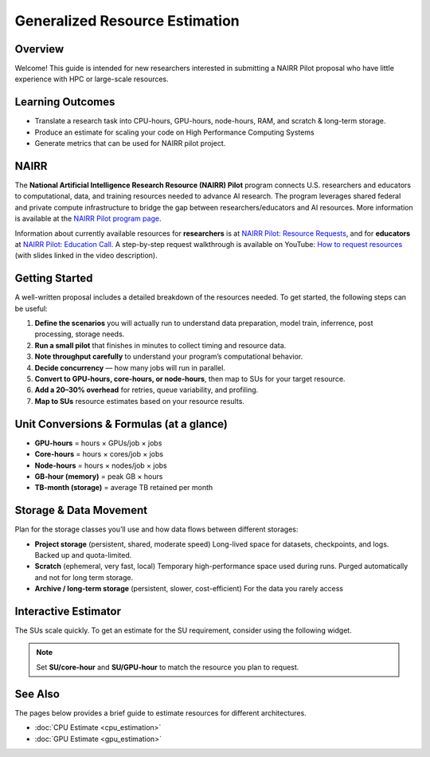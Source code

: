 ===============================
Generalized Resource Estimation
===============================

.. raw:: html

   <p style="font-size:14px; color:#444;">
   <b>Authors:</b> Abhin Suresh (University of Delaware), Kevin Bhimani (University of Delaware), Evan Jaffe (Ohio Supercomputing Center)
   </p>

Overview
--------
Welcome! This guide is intended for new researchers interested in
submitting a NAIRR Pilot proposal who have little experience with
HPC or large-scale resources.

Learning Outcomes
-----------------
* Translate a research task into CPU-hours, GPU-hours, node-hours,
  RAM, and scratch & long-term storage.
* Produce an estimate for scaling your code on High Performance Computing Systems
* Generate metrics that can be used for NAIRR pilot project.

NAIRR
-----
The **National Artificial Intelligence Research Resource (NAIRR) Pilot** program connects U.S. researchers and educators to computational,
data, and training resources needed to advance AI research. The program
leverages shared federal and private compute infrastructure to bridge
the gap between researchers/educators and AI resources. More information
is available at the `NAIRR Pilot program page <https://nairrpilot.org/about>`_.

Information about currently available resources for **researchers** is at
`NAIRR Pilot: Resource Requests <https://nairrpilot.org/opportunities/allocations>`_,
and for **educators** at
`NAIRR Pilot: Education Call <https://nairrpilot.org/opportunities/education-call>`_.
A step-by-step request walkthrough is available on YouTube:
`How to request resources <https://www.youtube.com/watch?v=GCTv5OjI1ys&t=184s>`_
(with slides linked in the video description).

Getting Started
---------------
A well-written proposal includes a detailed breakdown of the resources needed.
To get started, the following steps can be useful:

1. **Define the scenarios** you will actually run to understand data preparation, model train, inferrence, post processing, storage needs.

2. **Run a small pilot** that finishes in minutes to collect timing and resource data.

3. **Note throughput carefully** to understand your program’s computational behavior.

4. **Decide concurrency** — how many jobs will run in parallel.

5. **Convert to GPU-hours, core-hours, or node-hours**, then map to SUs for your target resource.

6. **Add a 20–30% overhead** for retries, queue variability, and profiling.

7. **Map to SUs** resource estimates based on your resource results.


Unit Conversions & Formulas (at a glance)
-----------------------------------------
- **GPU-hours** = hours × GPUs/job × jobs
- **Core-hours** = hours × cores/job × jobs
- **Node-hours** = hours × nodes/job × jobs
- **GB-hour (memory)** = peak GB × hours
- **TB-month (storage)** = average TB retained per month

Storage & Data Movement
-----------------------
Plan for the storage classes you’ll use and how data flows between different storages:

- **Project storage** (persistent, shared, moderate speed)  
  Long-lived space for datasets, checkpoints, and logs. Backed up and quota-limited.

- **Scratch** (ephemeral, very fast, local)  
  Temporary high-performance space used during runs. Purged automatically and not for long term storage.

- **Archive / long-term storage** (persistent, slower, cost-efficient)  
  For the data you rarely access

Interactive Estimator
---------------------

The SUs scale quickly. To get an estimate for the SU requirement, consider using the following widget.

.. raw:: html

   <div id="nairr-widget" style="font:14px/1.4 system-ui, -apple-system, Segoe UI, Roboto, sans-serif; border:1px solid #e5e7eb; border-radius:12px; padding:16px; max-width:900px;">
     <style>
       #nairr-widget .row{display:grid;grid-template-columns:220px 1fr 90px;gap:10px;align-items:center;margin:10px 0;}
       #nairr-widget input[type=range]{width:100%;}
       #nairr-widget .small{color:#6b7280;font-size:12px}
       #nairr-widget .num{width:80px}
       #nairr-widget .card{display:grid;grid-template-columns:1fr 1fr 1fr;gap:12px;margin-top:12px}
       #nairr-widget .box{border:1px solid #e5e7eb;border-radius:10px;padding:10px}
       #nairr-widget h4{margin:12px 0 6px 0;font-size:14px}
       #nairr-widget .big{font-weight:600;font-size:18px}
       #nairr-widget code{background:#f8fafc;padding:0 4px;border-radius:4px}
     </style>

     <div class="row">
       <label><b>Number of runs</b></label>
       <input id="runs" type="range" min="1" max="500" value="10" oninput="W.upd()">
       <input id="runs_n" class="num" type="number" min="1" max="500" value="10" oninput="W.sync('runs')">
     </div>

     <div class="row">
       <label><b>Hours per run</b></label>
       <input id="hours" type="range" min="0.1" max="200" step="0.1" value="2" oninput="W.upd()">
       <input id="hours_n" class="num" type="number" min="0.1" step="0.1" value="2" oninput="W.sync('hours')">
     </div>

     <div class="row">
       <label><b>CPU cores per run</b></label>
       <input id="cores" type="range" min="1" max="2048" value="8" oninput="W.upd()">
       <input id="cores_n" class="num" type="number" min="1" max="2048" value="8" oninput="W.sync('cores')">
     </div>

     <div class="row">
       <label><b>GPUs per run</b></label>
       <input id="gpus" type="range" min="0" max="256" value="1" oninput="W.upd()">
       <input id="gpus_n" class="num" type="number" min="0" max="256" value="1" oninput="W.sync('gpus')">
     </div>

     <div class="row">
       <label><b>Overhead (%)</b> <span class="small"></span></label>
       <input id="buffer" type="range" min="0" max="100" value="30" oninput="W.upd()">
       <input id="buffer_n" class="num" type="number" min="0" max="100" value="30" oninput="W.sync('buffer')">
     </div>

     <div class="row">
       <label><b>Concurrent jobs </b><span class="small">(only used for calendar time)</span></label>
       <input id="conc" type="range" min="1" max="256" value="10" oninput="W.upd()">
       <input id="conc_n" class="num" type="number" min="1" max="256" value="10" oninput="W.sync('conc')">
     </div>

     <div class="row">
       <label><b>SU per <code>core-hour</code> </b><span class="small">(based on host site policy)</span></label>
       <input id="su_core" type="range" min="0" max="10" step="0.1" value="1" oninput="W.upd()">
       <input id="su_core_n" class="num" type="number" step="0.1" value="1" oninput="W.sync('su_core')">
     </div>

     <div class="row">
       <label><b>SU per <code>GPU-hour</code> </b><span class="small"></span></label>
       <input id="su_gpu" type="range" min="0" max="200" step="1" value="32" oninput="W.upd()">
       <input id="su_gpu_n" class="num" type="number" step="1" value="32" oninput="W.sync('su_gpu')">
     </div>

     <div class="card">
       <div class="box">
         <h4>CPU total</h4>
         <div class="big" id="cpu_hours">—</div>
         <div class="small">core-hours = runs × hours/run × cores/run × (1 + overhead)</div>
       </div>
       <div class="box">
         <h4>GPU total</h4>
         <div class="big" id="gpu_hours">—</div>
         <div class="small">GPU-hours = runs × hours/run × GPUs/run × (1 + overhead)</div>
       </div>
       <div class="box">
         <h4>Calendar time (rough)</h4>
         <div class="big" id="wall_days">—</div>
         <div class="small">days ≈ (runs × hours/run) ÷ concurrent jobs ÷ 24</div>
       </div>
     </div>

     <div class="card">
       <div class="box">
         <h4>CPU SUs</h4>
         <div class="big" id="cpu_su">—</div>
         <div class="small">= core-hours × SU/core-hour</div>
       </div>
       <div class="box">
         <h4>GPU SUs</h4>
         <div class="big" id="gpu_su">—</div>
         <div class="small">= GPU-hours × SU/GPU-hour</div>
       </div>
       <div class="box">
         <h4>Total SUs</h4>
         <div class="big" id="total_su">—</div>
         <div class="small">sum of CPU and GPU SUs</div>
       </div>
     </div>

     <script>
       const W = {
         ids:['runs','hours','cores','gpus','buffer','conc','su_core','su_gpu'],
         g(i){return document.getElementById(i)},
         val(i){return parseFloat(this.g(i).value)},
         fmt(n){return (n>=1000)? n.toLocaleString(undefined,{maximumFractionDigits:0}) : n.toLocaleString(undefined,{maximumFractionDigits:2})},
         sync(id){
           // keep range <-> number in sync
           this.g(id).value = this.g(id+'_n').value;
           this.upd();
         },
         upd(){
           // keep number boxes synced from ranges
           this.ids.forEach(id=>{ this.g(id+'_n').value = this.g(id).value });
           const runs=this.val('runs');
           const hours=this.val('hours');
           const cores=this.val('cores');
           const gpus=this.val('gpus');
           const buf=(1+this.val('buffer')/100.0);
           const conc=Math.max(1,this.val('conc'));
           const su_core=this.val('su_core');
           const su_gpu=this.val('su_gpu');

           const cpu_hours = runs * hours * cores * buf;
           const gpu_hours = runs * hours * gpus * buf;

           const wall_days = (runs * hours) / conc / 24.0;

           const cpu_su = cpu_hours * su_core;
           const gpu_su = gpu_hours * su_gpu;
           const total_su = cpu_su + gpu_su;

           this.g('cpu_hours').textContent = this.fmt(cpu_hours);
           this.g('gpu_hours').textContent = this.fmt(gpu_hours);
           this.g('wall_days').textContent = this.fmt(wall_days);
           this.g('cpu_su').textContent = this.fmt(cpu_su);
           this.g('gpu_su').textContent = this.fmt(gpu_su);
           this.g('total_su').textContent = this.fmt(total_su);
         }
       };
       W.upd();
     </script>
   </div>

.. note::
   Set **SU/core-hour** and **SU/GPU-hour** to match the resource you plan to request.

See Also
--------
The pages below provides a brief guide to estimate resources for different architectures.

* :doc:`CPU Estimate <cpu_estimation>`
* :doc:`GPU Estimate <gpu_estimation>`
